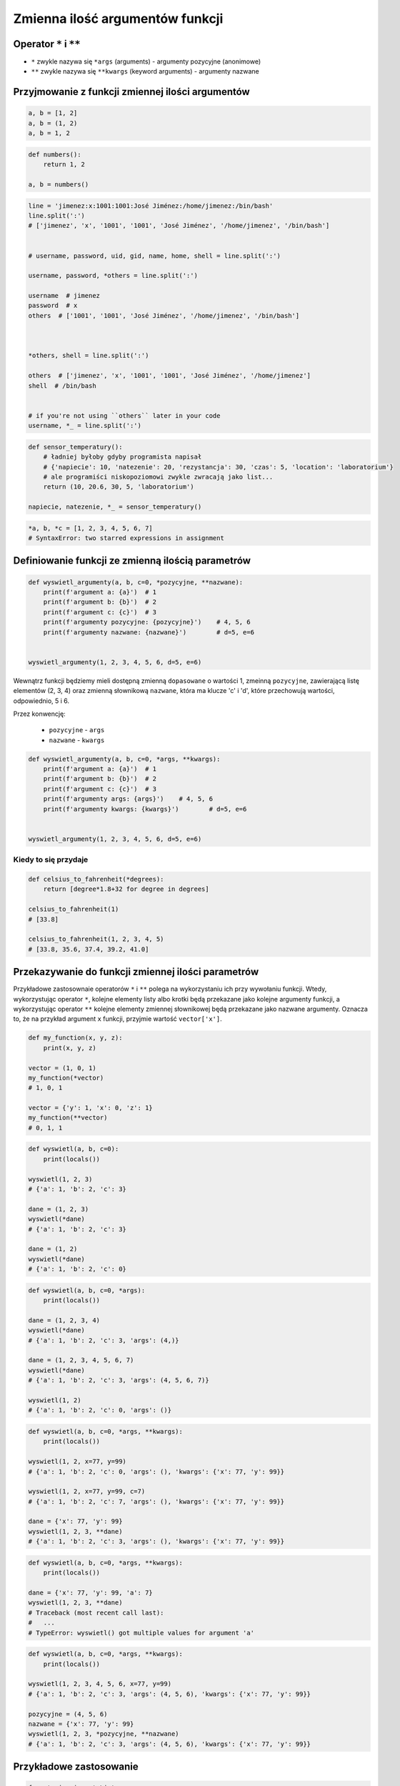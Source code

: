 ********************************
Zmienna ilość argumentów funkcji
********************************


Operator ``*`` i ``**``
=======================
- ``*`` zwykle nazywa się ``*args`` (arguments) - argumenty pozycyjne (anonimowe)
- ``**`` zwykle nazywa się ``**kwargs`` (keyword arguments) - argumenty nazwane


Przyjmowanie z funkcji zmiennej ilości argumentów
=================================================
.. code-block:: python

    a, b = [1, 2]
    a, b = (1, 2)
    a, b = 1, 2

.. code-block:: python

    def numbers():
        return 1, 2

    a, b = numbers()

.. code-block:: python

    line = 'jimenez:x:1001:1001:José Jiménez:/home/jimenez:/bin/bash'
    line.split(':')
    # ['jimenez', 'x', '1001', '1001', 'José Jiménez', '/home/jimenez', '/bin/bash']


    # username, password, uid, gid, name, home, shell = line.split(':')

    username, password, *others = line.split(':')

    username  # jimenez
    password  # x
    others  # ['1001', '1001', 'José Jiménez', '/home/jimenez', '/bin/bash']



    *others, shell = line.split(':')

    others  # ['jimenez', 'x', '1001', '1001', 'José Jiménez', '/home/jimenez']
    shell  # /bin/bash


    # if you're not using ``others`` later in your code
    username, *_ = line.split(':')


.. code-block:: python

    def sensor_temperatury():
        # ładniej byłoby gdyby programista napisał
        # {'napiecie': 10, 'natezenie': 20, 'rezystancja': 30, 'czas': 5, 'location': 'laboratorium'}
        # ale programiści niskopoziomowi zwykle zwracają jako list...
        return (10, 20.6, 30, 5, 'laboratorium')

    napiecie, natezenie, *_ = sensor_temperatury()

.. code-block:: python

    *a, b, *c = [1, 2, 3, 4, 5, 6, 7]
    # SyntaxError: two starred expressions in assignment

Definiowanie funkcji ze zmienną ilością parametrów
==================================================
.. code-block:: python

    def wyswietl_argumenty(a, b, c=0, *pozycyjne, **nazwane):
        print(f'argument a: {a}')  # 1
        print(f'argument b: {b}')  # 2
        print(f'argument c: {c}')  # 3
        print(f'argumenty pozycyjne: {pozycyjne}')    # 4, 5, 6
        print(f'argumenty nazwane: {nazwane}')        # d=5, e=6


    wyswietl_argumenty(1, 2, 3, 4, 5, 6, d=5, e=6)

Wewnątrz funkcji będziemy mieli dostępną zmienną ``dopasowane`` o wartości 1, zmeinną ``pozycyjne``, zawierającą listę elementów (2, 3, 4) oraz zmienną słownikową ``nazwane``, która ma klucze 'c' i 'd', które przechowują wartości, odpowiednio, 5 i 6.

Przez konwencję:

    - ``pozycyjne`` - ``args``
    - ``nazwane`` - ``kwargs``

.. code-block:: python

    def wyswietl_argumenty(a, b, c=0, *args, **kwargs):
        print(f'argument a: {a}')  # 1
        print(f'argument b: {b}')  # 2
        print(f'argument c: {c}')  # 3
        print(f'argumenty args: {args}')    # 4, 5, 6
        print(f'argumenty kwargs: {kwargs}')        # d=5, e=6


    wyswietl_argumenty(1, 2, 3, 4, 5, 6, d=5, e=6)

Kiedy to się przydaje
---------------------
.. code-block:: python

    def celsius_to_fahrenheit(*degrees):
        return [degree*1.8+32 for degree in degrees]

    celsius_to_fahrenheit(1)
    # [33.8]

    celsius_to_fahrenheit(1, 2, 3, 4, 5)
    # [33.8, 35.6, 37.4, 39.2, 41.0]


Przekazywanie do funkcji zmiennej ilości parametrów
===================================================
Przykładowe zastosownaie operatorów ``*`` i ``**`` polega na wykorzystaniu ich przy wywołaniu funkcji. Wtedy, wykorzystując operator ``*``, kolejne elementy listy albo krotki będą przekazane jako kolejne argumenty funkcji, a wykorzystując operator ``**`` kolejne elementy zmiennej słownikowej będą przekazane jako nazwane argumenty. Oznacza to, że na przykład argument ``x`` funkcji, przyjmie wartość ``vector['x']``.

.. code-block:: python

    def my_function(x, y, z):
        print(x, y, z)

    vector = (1, 0, 1)
    my_function(*vector)
    # 1, 0, 1

    vector = {'y': 1, 'x': 0, 'z': 1}
    my_function(**vector)
    # 0, 1, 1


.. code-block:: python

    def wyswietl(a, b, c=0):
        print(locals())

    wyswietl(1, 2, 3)
    # {'a': 1, 'b': 2, 'c': 3}

    dane = (1, 2, 3)
    wyswietl(*dane)
    # {'a': 1, 'b': 2, 'c': 3}

    dane = (1, 2)
    wyswietl(*dane)
    # {'a': 1, 'b': 2, 'c': 0}

.. code-block:: python

    def wyswietl(a, b, c=0, *args):
        print(locals())

    dane = (1, 2, 3, 4)
    wyswietl(*dane)
    # {'a': 1, 'b': 2, 'c': 3, 'args': (4,)}

    dane = (1, 2, 3, 4, 5, 6, 7)
    wyswietl(*dane)
    # {'a': 1, 'b': 2, 'c': 3, 'args': (4, 5, 6, 7)}

    wyswietl(1, 2)
    # {'a': 1, 'b': 2, 'c': 0, 'args': ()}

.. code-block:: python

    def wyswietl(a, b, c=0, *args, **kwargs):
        print(locals())

    wyswietl(1, 2, x=77, y=99)
    # {'a': 1, 'b': 2, 'c': 0, 'args': (), 'kwargs': {'x': 77, 'y': 99}}

    wyswietl(1, 2, x=77, y=99, c=7)
    # {'a': 1, 'b': 2, 'c': 7, 'args': (), 'kwargs': {'x': 77, 'y': 99}}

    dane = {'x': 77, 'y': 99}
    wyswietl(1, 2, 3, **dane)
    # {'a': 1, 'b': 2, 'c': 3, 'args': (), 'kwargs': {'x': 77, 'y': 99}}

.. code-block:: python

    def wyswietl(a, b, c=0, *args, **kwargs):
        print(locals())

    dane = {'x': 77, 'y': 99, 'a': 7}
    wyswietl(1, 2, 3, **dane)
    # Traceback (most recent call last):
    #   ...
    # TypeError: wyswietl() got multiple values for argument 'a'

.. code-block:: python

    def wyswietl(a, b, c=0, *args, **kwargs):
        print(locals())

    wyswietl(1, 2, 3, 4, 5, 6, x=77, y=99)
    # {'a': 1, 'b': 2, 'c': 3, 'args': (4, 5, 6), 'kwargs': {'x': 77, 'y': 99}}

    pozycyjne = (4, 5, 6)
    nazwane = {'x': 77, 'y': 99}
    wyswietl(1, 2, 3, *pozycyjne, **nazwane)
    # {'a': 1, 'b': 2, 'c': 3, 'args': (4, 5, 6), 'kwargs': {'x': 77, 'y': 99}}

Przykładowe zastosowanie
========================
.. code-block:: python

    from typing import List

    def celsius_to_fahrenheit(*degrees) -> List[float]:
        return [x * 1.8 + 32 for x in degrees]


    celsius_to_fahrenheit(1)
    # [33.8]

    celsius_to_fahrenheit(1, 2, 3, 4, 5)
    # [33.8, 35.6, 37.4, 39.2, 41.0]



.. code-block:: python

    class Kontakt:
        def __init__(self, **kwargs):
            for key, value in kwargs.items():
                setattr(self, key, value)

    Kontakt(imie='Max', nazwisko='Peck')

.. code-block:: python

    class Osoba:
        first_name = 'Max'
        last_name = 'Peck'

        def __str__(self):
            return '{first_name} {last_name}'.format(**self.__dict__)
            return '{first_name} {last_name}'.format(first_name='Max', last_name='Peck')
            return f'{self.first_name} {self.last_name}'


Assignments
===========
.. todo:: zrobić zadania do rozwiązania dla parametrów z gwiazdką
